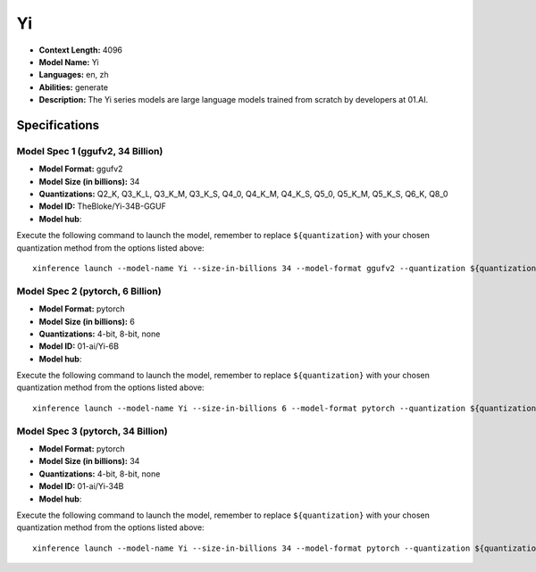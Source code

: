 .. _models_llm_yi:

========================================
Yi
========================================

- **Context Length:** 4096
- **Model Name:** Yi
- **Languages:** en, zh
- **Abilities:** generate
- **Description:** The Yi series models are large language models trained from scratch by developers at 01.AI.

Specifications
^^^^^^^^^^^^^^


Model Spec 1 (ggufv2, 34 Billion)
++++++++++++++++++++++++++++++++++++++++

- **Model Format:** ggufv2
- **Model Size (in billions):** 34
- **Quantizations:** Q2_K, Q3_K_L, Q3_K_M, Q3_K_S, Q4_0, Q4_K_M, Q4_K_S, Q5_0, Q5_K_M, Q5_K_S, Q6_K, Q8_0
- **Model ID:** TheBloke/Yi-34B-GGUF
- **Model hub**: 

Execute the following command to launch the model, remember to replace ``${quantization}`` with your
chosen quantization method from the options listed above::

   xinference launch --model-name Yi --size-in-billions 34 --model-format ggufv2 --quantization ${quantization}


Model Spec 2 (pytorch, 6 Billion)
++++++++++++++++++++++++++++++++++++++++

- **Model Format:** pytorch
- **Model Size (in billions):** 6
- **Quantizations:** 4-bit, 8-bit, none
- **Model ID:** 01-ai/Yi-6B
- **Model hub**: 

Execute the following command to launch the model, remember to replace ``${quantization}`` with your
chosen quantization method from the options listed above::

   xinference launch --model-name Yi --size-in-billions 6 --model-format pytorch --quantization ${quantization}


Model Spec 3 (pytorch, 34 Billion)
++++++++++++++++++++++++++++++++++++++++

- **Model Format:** pytorch
- **Model Size (in billions):** 34
- **Quantizations:** 4-bit, 8-bit, none
- **Model ID:** 01-ai/Yi-34B
- **Model hub**: 

Execute the following command to launch the model, remember to replace ``${quantization}`` with your
chosen quantization method from the options listed above::

   xinference launch --model-name Yi --size-in-billions 34 --model-format pytorch --quantization ${quantization}

